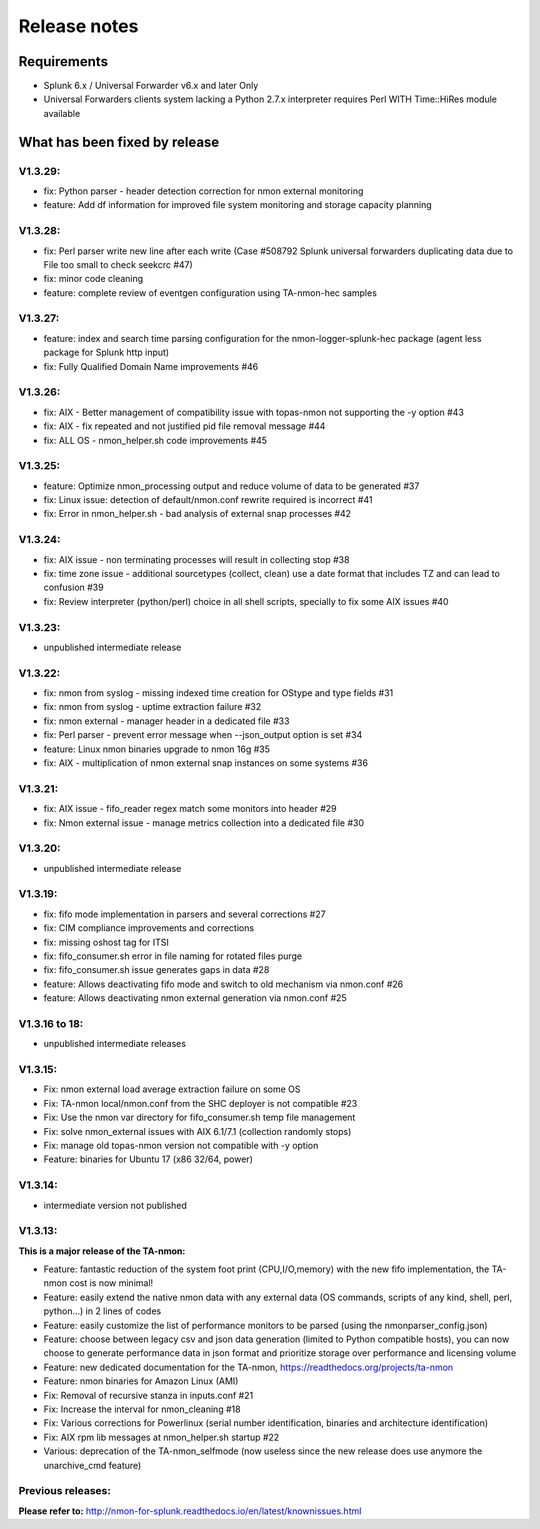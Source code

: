 #########################################
Release notes
#########################################

^^^^^^^^^^^^
Requirements
^^^^^^^^^^^^

* Splunk 6.x / Universal Forwarder v6.x and later Only

* Universal Forwarders clients system lacking a Python 2.7.x interpreter requires Perl WITH Time::HiRes module available

^^^^^^^^^^^^^^^^^^^^^^^^^^^^^^
What has been fixed by release
^^^^^^^^^^^^^^^^^^^^^^^^^^^^^^

========
V1.3.29:
========

- fix: Python parser - header detection correction for nmon external monitoring
- feature: Add df information for improved file system monitoring and storage capacity planning

========
V1.3.28:
========

- fix: Perl parser write new line after each write (Case #508792 Splunk universal forwarders duplicating data due to File too small to check seekcrc #47)
- fix: minor code cleaning
- feature: complete review of eventgen configuration using TA-nmon-hec samples

========
V1.3.27:
========

- feature: index and search time parsing configuration for the nmon-logger-splunk-hec package (agent less package for Splunk http input)
- fix: Fully Qualified Domain Name improvements #46

========
V1.3.26:
========

- fix: AIX - Better management of compatibility issue with topas-nmon not supporting the -y option #43
- fix: AIX - fix repeated and not justified pid file removal message #44
- fix: ALL OS - nmon_helper.sh code improvements #45

========
V1.3.25:
========

- feature: Optimize nmon_processing output and reduce volume of data to be generated #37
- fix: Linux issue: detection of default/nmon.conf rewrite required is incorrect #41
- fix: Error in nmon_helper.sh - bad analysis of external snap processes #42

========
V1.3.24:
========

- fix: AIX issue - non terminating processes will result in collecting stop #38
- fix: time zone issue - additional sourcetypes (collect, clean) use a date format that includes TZ and can lead to confusion #39
- fix: Review interpreter (python/perl) choice in all shell scripts, specially to fix some AIX issues #40

========
V1.3.23:
========

- unpublished intermediate release

========
V1.3.22:
========

- fix: nmon from syslog - missing indexed time creation for OStype and type fields #31
- fix: nmon from syslog - uptime extraction failure #32
- fix: nmon external - manager header in a dedicated file #33
- fix: Perl parser - prevent error message when --json_output option is set #34
- feature: Linux nmon binaries upgrade to nmon 16g #35
- fix: AIX - multiplication of nmon external snap instances on some systems #36

========
V1.3.21:
========

- fix: AIX issue - fifo_reader regex match some monitors into header #29
- fix: Nmon external issue - manage metrics collection into a dedicated file #30

========
V1.3.20:
========

- unpublished intermediate release

========
V1.3.19:
========

- fix: fifo mode implementation in parsers and several corrections #27
- fix: CIM compliance improvements and corrections
- fix: missing oshost tag for ITSI
- fix: fifo_consumer.sh error in file naming for rotated files purge
- fix: fifo_consumer.sh issue generates gaps in data #28
- feature: Allows deactivating fifo mode and switch to old mechanism via nmon.conf #26
- feature: Allows deactivating nmon external generation via nmon.conf #25

==============
V1.3.16 to 18:
==============

- unpublished intermediate releases

========
V1.3.15:
========

- Fix: nmon external load average extraction failure on some OS
- Fix: TA-nmon local/nmon.conf from the SHC deployer is not compatible #23
- Fix: Use the nmon var directory for fifo_consumer.sh temp file management
- Fix: solve nmon_external issues with AIX 6.1/7.1 (collection randomly stops)
- Fix: manage old topas-nmon version not compatible with -y option
- Feature: binaries for Ubuntu 17 (x86 32/64, power)

========
V1.3.14:
========

- intermediate version not published

========
V1.3.13:
========

**This is a major release of the TA-nmon:**

- Feature: fantastic reduction of the system foot print (CPU,I/O,memory) with the new fifo implementation, the TA-nmon cost is now minimal!
- Feature: easily extend the native nmon data with any external data (OS commands, scripts of any kind, shell, perl, python...) in 2 lines of codes
- Feature: easily customize the list of performance monitors to be parsed (using the nmonparser_config.json)
- Feature: choose between legacy csv and json data generation (limited to Python compatible hosts), you can now choose to generate performance data in json format and prioritize storage over performance and licensing volume
- Feature: new dedicated documentation for the TA-nmon, https://readthedocs.org/projects/ta-nmon
- Feature: nmon binaries for Amazon Linux (AMI)
- Fix: Removal of recursive stanza in inputs.conf #21
- Fix: Increase the interval for nmon_cleaning #18
- Fix: Various corrections for Powerlinux (serial number identification, binaries and architecture identification)
- Fix: AIX rpm lib messages at nmon_helper.sh startup #22
- Various: deprecation of the TA-nmon_selfmode (now useless since the new release does use anymore the unarchive_cmd feature)

==================
Previous releases:
==================

**Please refer to:** http://nmon-for-splunk.readthedocs.io/en/latest/knownissues.html
